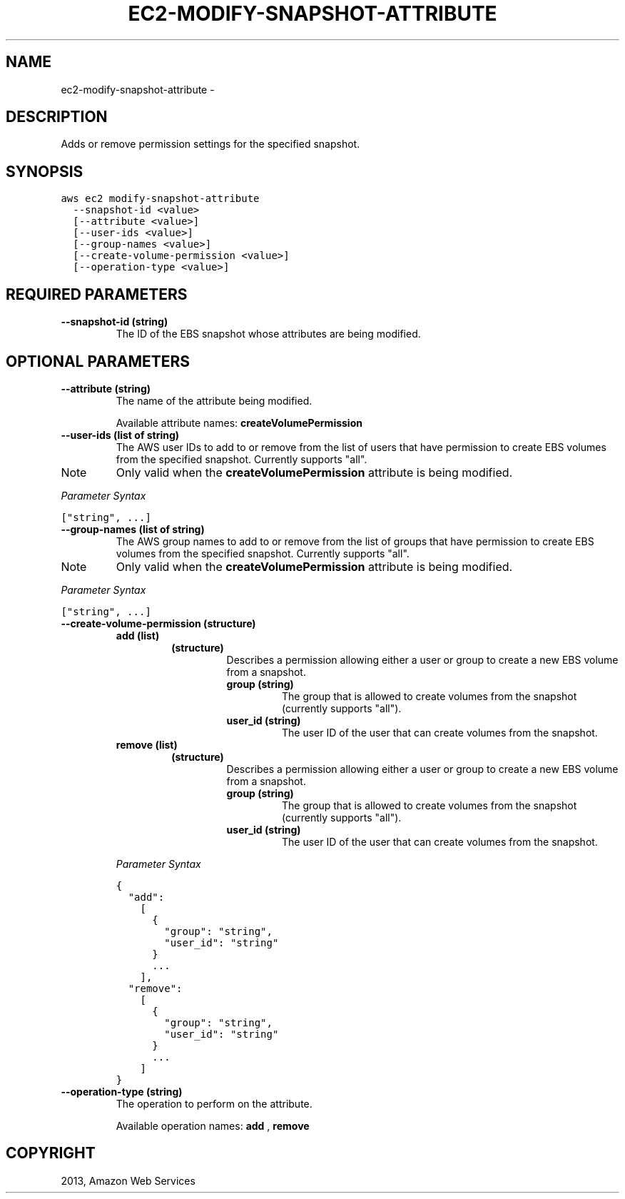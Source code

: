 .TH "EC2-MODIFY-SNAPSHOT-ATTRIBUTE" "1" "March 11, 2013" "0.8" "aws-cli"
.SH NAME
ec2-modify-snapshot-attribute \- 
.
.nr rst2man-indent-level 0
.
.de1 rstReportMargin
\\$1 \\n[an-margin]
level \\n[rst2man-indent-level]
level margin: \\n[rst2man-indent\\n[rst2man-indent-level]]
-
\\n[rst2man-indent0]
\\n[rst2man-indent1]
\\n[rst2man-indent2]
..
.de1 INDENT
.\" .rstReportMargin pre:
. RS \\$1
. nr rst2man-indent\\n[rst2man-indent-level] \\n[an-margin]
. nr rst2man-indent-level +1
.\" .rstReportMargin post:
..
.de UNINDENT
. RE
.\" indent \\n[an-margin]
.\" old: \\n[rst2man-indent\\n[rst2man-indent-level]]
.nr rst2man-indent-level -1
.\" new: \\n[rst2man-indent\\n[rst2man-indent-level]]
.in \\n[rst2man-indent\\n[rst2man-indent-level]]u
..
.\" Man page generated from reStructuredText.
.
.SH DESCRIPTION
.sp
Adds or remove permission settings for the specified snapshot.
.SH SYNOPSIS
.sp
.nf
.ft C
aws ec2 modify\-snapshot\-attribute
  \-\-snapshot\-id <value>
  [\-\-attribute <value>]
  [\-\-user\-ids <value>]
  [\-\-group\-names <value>]
  [\-\-create\-volume\-permission <value>]
  [\-\-operation\-type <value>]
.ft P
.fi
.SH REQUIRED PARAMETERS
.INDENT 0.0
.TP
.B \fB\-\-snapshot\-id\fP  (string)
The ID of the EBS snapshot whose attributes are being modified.
.UNINDENT
.SH OPTIONAL PARAMETERS
.INDENT 0.0
.TP
.B \fB\-\-attribute\fP  (string)
The name of the attribute being modified.
.sp
Available attribute names: \fBcreateVolumePermission\fP
.TP
.B \fB\-\-user\-ids\fP  (list of string)
The AWS user IDs to add to or remove from the list of users that have
permission to create EBS volumes from the specified snapshot. Currently
supports "all".
.IP Note
Only valid when the \fBcreateVolumePermission\fP attribute is being modified.
.RE
.sp
\fIParameter Syntax\fP
.sp
.nf
.ft C
["string", ...]
.ft P
.fi
.TP
.B \fB\-\-group\-names\fP  (list of string)
The AWS group names to add to or remove from the list of groups that have
permission to create EBS volumes from the specified snapshot. Currently
supports "all".
.IP Note
Only valid when the \fBcreateVolumePermission\fP attribute is being modified.
.RE
.sp
\fIParameter Syntax\fP
.sp
.nf
.ft C
["string", ...]
.ft P
.fi
.TP
.B \fB\-\-create\-volume\-permission\fP  (structure)
.INDENT 7.0
.TP
.B \fBadd\fP  (list)
.INDENT 7.0
.TP
.B (structure)
Describes a permission allowing either a user or group to create a new EBS
volume from a snapshot.
.INDENT 7.0
.TP
.B \fBgroup\fP  (string)
The group that is allowed to create volumes from the snapshot (currently
supports "all").
.TP
.B \fBuser_id\fP  (string)
The user ID of the user that can create volumes from the snapshot.
.UNINDENT
.UNINDENT
.TP
.B \fBremove\fP  (list)
.INDENT 7.0
.TP
.B (structure)
Describes a permission allowing either a user or group to create a new EBS
volume from a snapshot.
.INDENT 7.0
.TP
.B \fBgroup\fP  (string)
The group that is allowed to create volumes from the snapshot (currently
supports "all").
.TP
.B \fBuser_id\fP  (string)
The user ID of the user that can create volumes from the snapshot.
.UNINDENT
.UNINDENT
.UNINDENT
.sp
\fIParameter Syntax\fP
.sp
.nf
.ft C
{
  "add":
    [
      {
        "group": "string",
        "user_id": "string"
      }
      ...
    ],
  "remove":
    [
      {
        "group": "string",
        "user_id": "string"
      }
      ...
    ]
}
.ft P
.fi
.TP
.B \fB\-\-operation\-type\fP  (string)
The operation to perform on the attribute.
.sp
Available operation names: \fBadd\fP , \fBremove\fP
.UNINDENT
.SH COPYRIGHT
2013, Amazon Web Services
.\" Generated by docutils manpage writer.
.
